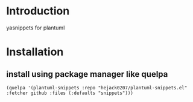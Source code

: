 * Introduction
yasnippets for plantuml

* Installation
** install using package manager like quelpa
#+BEGIN_SRC elisp
(quelpa '(plantuml-snippets :repo "hejack0207/plantuml-snippets.el" :fetcher github :files (:defaults "snippets")))
#+END_SRC
